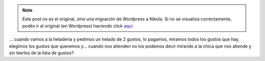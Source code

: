 .. link:
.. description:
.. tags: general
.. date: 2012/05/05 09:48:10
.. title: ¿Porque...
.. slug: porque


.. note::

   Este post no es el original, sino una migración de Wordpress a
   Nikola. Si no se visualiza correctamente, podés ir al original (en
   Wordpress) haciendo click aquí_

.. _aquí: http://humitos.wordpress.com/2012/05/05/porque/


... cuando vamos a la heladería y pedimos un helado de 2 gustos, lo
pagamos, miramos todos los gustos que hay, elegimos los gustos que
queremos y... cuando nos atienden no los podemos decir mirando a la
chica que nos atiende y sin leerlos de la lista de gustos?
